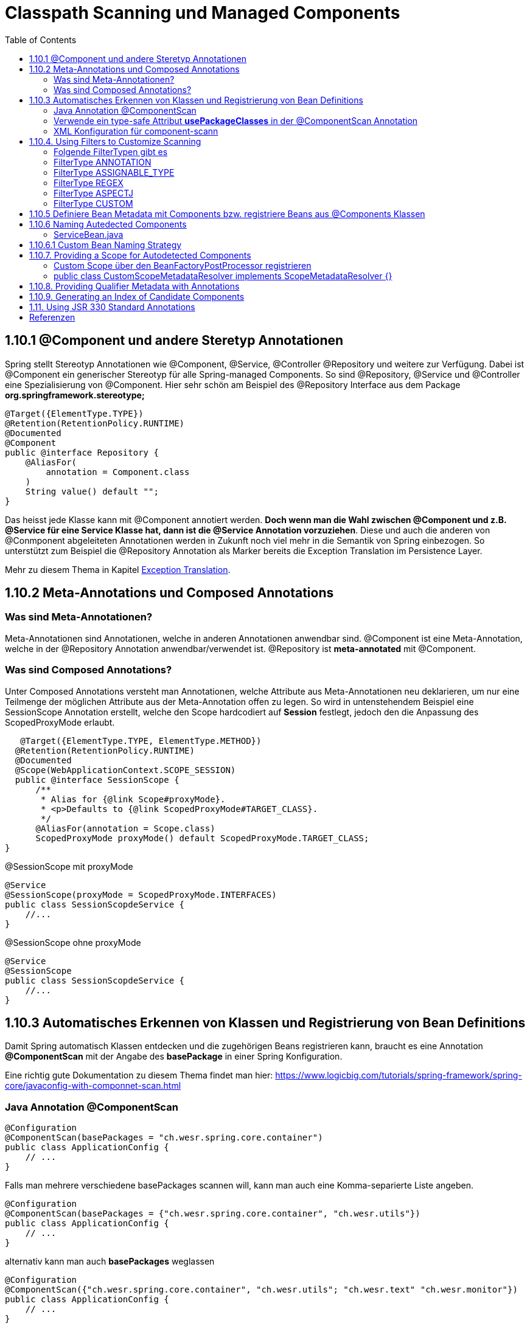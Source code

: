 = Classpath Scanning und Managed Components
:sourcedir: ../src/main/java
:resourcedir: ../src/main/resources
:docudir: ..
:toc:
:sectnumlevels: 5

== 1.10.1 @Component und andere Steretyp Annotationen
Spring stellt Stereotyp Annotationen wie @Component, @Service, @Controller @Repository und weitere zur Verfügung.
Dabei ist @Component ein generischer Stereotyp für alle Spring-managed Components. So sind @Repository, @Service und @Controller eine Spezialisierung von @Component.
Hier sehr schön am Beispiel des @Repository Interface aus dem Package *org.springframework.stereotype;*
[source, java]
----
@Target({ElementType.TYPE})
@Retention(RetentionPolicy.RUNTIME)
@Documented
@Component
public @interface Repository {
    @AliasFor(
        annotation = Component.class
    )
    String value() default "";
}
----

Das heisst jede Klasse kann mit @Component annotiert werden. *Doch wenn man die Wahl zwischen @Component und z.B. @Service für eine Service Klasse hat, dann ist die @Service Annotation vorzuziehen*. Diese und auch die anderen von @Conmponent abgeleiteten Annotationen werden in Zukunft noch viel mehr in die Semantik von Spring einbezogen.
So unterstützt zum Beispiel die @Repository Annotation als Marker bereits die Exception Translation im Persistence Layer.

Mehr zu diesem Thema in Kapitel https://docs.spring.io/spring-framework/docs/5.3.14/reference/html/data-access.html#orm-exception-translation[Exception Translation].

== 1.10.2 Meta-Annotations und Composed Annotations

=== Was sind Meta-Annotationen?
Meta-Annotationen sind Annotationen, welche in anderen Annotationen anwendbar sind. @Component ist eine Meta-Annotation, welche in der @Repository Annotation anwendbar/verwendet ist. @Repository ist *meta-annotated* mit @Component.

=== Was sind Composed Annotations?

Unter Composed Annotations versteht man Annotationen, welche Attribute aus Meta-Annotationen neu deklarieren, um nur eine Teilmenge der möglichen Attribute aus der Meta-Annotation offen zu legen.
So wird in untenstehendem Beispiel eine SessionScope Annotation erstellt, welche den Scope hardcodiert auf *Session* festlegt, jedoch den die Anpassung des ScopedProxyMode erlaubt.

[source, java]
----
   @Target({ElementType.TYPE, ElementType.METHOD})
  @Retention(RetentionPolicy.RUNTIME)
  @Documented
  @Scope(WebApplicationContext.SCOPE_SESSION)
  public @interface SessionScope {
      /**
       * Alias for {@link Scope#proxyMode}.
       * <p>Defaults to {@link ScopedProxyMode#TARGET_CLASS}.
       */
      @AliasFor(annotation = Scope.class)
      ScopedProxyMode proxyMode() default ScopedProxyMode.TARGET_CLASS;
}
----

@SessionScope mit proxyMode
[source, java]
----
@Service
@SessionScope(proxyMode = ScopedProxyMode.INTERFACES)
public class SessionScopdeService {
    //...
}
----
@SessionScope ohne proxyMode
[source, java]
----
@Service
@SessionScope
public class SessionScopdeService {
    //...
}
----

== 1.10.3 Automatisches Erkennen von Klassen und Registrierung von Bean Definitions

Damit Spring automatisch Klassen entdecken und die zugehörigen Beans registrieren kann, braucht es eine Annotation *@ComponentScan*  mit der Angabe des *basePackage* in einer Spring Konfiguration.

Eine richtig gute Dokumentation zu diesem Thema findet man hier: https://www.logicbig.com/tutorials/spring-framework/spring-core/javaconfig-with-componnet-scan.html

=== Java Annotation @ComponentScan

[source,java]
----
@Configuration
@ComponentScan(basePackages = "ch.wesr.spring.core.container")
public class ApplicationConfig {
    // ...
}
----
Falls man mehrere verschiedene basePackages scannen will, kann man auch eine Komma-separierte Liste angeben.
[source,java]
----
@Configuration
@ComponentScan(basePackages = {"ch.wesr.spring.core.container", "ch.wesr.utils"})
public class ApplicationConfig {
    // ...
}
----

alternativ kann man auch *basePackages* weglassen
[source,java]
----
@Configuration
@ComponentScan({"ch.wesr.spring.core.container", "ch.wesr.utils"; "ch.wesr.text" "ch.wesr.monitor"})
public class ApplicationConfig {
    // ...
}
----

=== Verwende ein type-safe Attribut *usePackageClasses* in der @ComponentScan Annotation

@ComponentScan#basePackageClasses ist eine type-safe Art um ein Package für den ComponentScan zu definieren.
Dabei erstellt man ein Interface (Empfehlung von Spring), welches im zu scannenden Package liegt.

In unserem Beispiel haben wir unter dem Package/Verzeichnis src/main/java/ch/wesr/spring/core/container/annotation/basepackageclass
2 verschiedene Packages

* client
* service

in beiden Packages gibt es nun ein einfaches Interface - ein sogennantes Marker-Interface, und zwar das

==== link:{sourcedir}/ch/wesr/spring/core/container/annotation/componentscan/basepackageclass/client/ClientMarkerInterface.java[ClientMarkerInterface]

[source, java]
----
public interface ClientMarkerInterface {
}
----
und das

==== link:{sourcedir}/ch/wesr/spring/core/container/annotation/componentscan/basepackageclass/service/ServiceMarkerInterface.java[ServiceMarkerInterface]

[source, java]
----
public interface ServiceMarkerInterface {
}
----

==== link:{sourcedir}/ch/wesr/spring/core/container/annotation/componentscan/basepackageclass/config/AppConfig.java[AppConfig.java]

Diese beiden Interfaces werden dann in der AppConfig.java über das Attribut *basePackageClasses* angegeben, welche Spring veranlasst in den Packages, wo sich diese Marker-Interfaces befinden nach weiteren Bean Definitionen zu scannen.

[source, java]
----
@Configuration
@ComponentScan(basePackageClasses = {ClientMarkerInterface.class, ServiceMarkerInterface.class})
public class AppConfig {
}
----

Die beiden Bean Definitionen *ClientBean* und *ServiceBean* sind dann mit den Spring Annotation @Component bzw. @Service gekennzeichnet.

==== link:{sourcedir}/ch/wesr/spring/core/container/annotation/componentscan/basepackageclass/client/ClientBean.java[ClientBean.java]

[source, java]
----
@Component
public class ClientBean {
    public void sayHello() {
        System.out.println("Hello from " +this.getClass().getSimpleName());
    }
}
----

===== output
[source, text]
----
Hello from ClientBean
Hello from ServiceBean
----

=== XML Konfiguration für component-scann

Die Verwendung von *<context:component-scan>* aktiviert implizit die Funktionalität von *<context:annotation-config>*. Normalerweise ist es nicht notwendig, das <context:annotation-config>-Element einzuschließen, wenn <context:component-scan> verwendet wird.

[source, xml]
----
<?xml version="1.0" encoding="UTF-8"?>
  <beans xmlns="http://www.springframework.org/schema/beans"
      xmlns:xsi="http://www.w3.org/2001/XMLSchema-instance"
      xmlns:context="http://www.springframework.org/schema/context"
      xsi:schemaLocation="http://www.springframework.org/schema/beans
          https://www.springframework.org/schema/beans/spring-beans.xsd
          http://www.springframework.org/schema/context
          https://www.springframework.org/schema/context/spring-context.xsd">
      <context:component-scan base-package="org.example"/>
  </beans>
----

[CAUTION]
Auf dem Modulpfad von JDK 9 (Jigsaw) funktioniert das Scannen des Spring-Klassenpfads im Allgemeinen wie erwartet. Stellen Sie jedoch sicher, dass Ihre Komponentenklassen in Ihren Modul-Informationsdeskriptoren exportiert werden. Wenn Sie erwarten, dass Spring nicht-öffentliche Mitglieder Ihrer Klassen aufruft, stellen Sie sicher, dass diese "geöffnet" sind (d. h. dass sie eine opens-Deklaration anstelle einer exports-Deklaration in Ihrem Modul-Info-Deskriptor verwenden)

== 1.10.4. Using Filters to Customize Scanning

Standardmäßig sind Klassen, die mit

* @Component,
* @Repository,
* @Service,
* @Controller,
* @Configuration
* oder einer benutzerdefinierten Annotation, die selbst mit @Component annotiert ist,

die einzigen erkannten Kandidatenkomponenten.
Das kann man aber ändern, indem man einen benutzerdefinierten Filter verwendet. Diese Filter werden der *@ComponentScan* als Attribute mitgegeben. Jedes Filter Element erfordert ein *type* und ein *expression* Attribut

=== Folgende FilterTypen gibt es

Mit diesen Filtern könnte man noch weitere Beispiele machen, an dieser Stelle seien die möglichen Filtertypen (aus dem Enum FilterType) erwähnt.
[sourc, java]
----
package org.springframework.context.annotation;

public enum FilterType {
    ANNOTATION,
    ASSIGNABLE_TYPE,
    ASPECTJ,
    REGEX,
    CUSTOM;

    private FilterType() {
    }
}
----


.Table FilterTypes
|===
|ColumnFilter Type| Beispiel | Beschreibung
|ANNOTATION | link:#ANNOTATION[SayHelloBean.java] | Eine benutzerdefinierte Annotation
|ASSIGNABLE_TYPE | link:#ASSIGNABLE_TYPE[BenutzerDefinierterScan.java] | Eine spezifische Klasse oder Interface, welche gesucht und zugewiesen wird.
|ASPECTJ | link:#REGEX[FiltertypeRegexjRunner.java.java] | Eine Regex basierte Implementierung
|REGEX |  link:#ASPECTJ[FiltertypeAspectjRunner.java] | Eine Aspectj basierte Implementierung
|CUSTOM | link:#CUSTOM[ComponentScanCustomFilter.java] | Eine Benutzerdefinierte Implementierung der TypeFilter.
|===

=== [[ANNOTATION]]FilterType ANNOTATION

Über die MarkerInterfaces wird Spring mitgeteilt, in welchen Pfade die gewünschten Bean Defintions zu finden sind. Weil sie so einfach sind, sind sie an dieser Stelle nur verlinkt.

==== link:{sourcedir}/ch/wesr/spring/core/container/annotation/componentscan/filtertype/annotation/explore/ExplorerMarkerInterface.java[ExplorerMarkerInterface.java]

==== link:{sourcedir}/ch/wesr/spring/core/container/annotation/componentscan/filtertype/annotation/service/ServiceMarkerInterface.java[ServiceMarkerInterface.java]


==== link:{sourcedir}/ch/wesr/spring/core/container/annotation/componentscan/filtertype/annotation/config/AppConfig.java[AppConfig.java]

Spannender ist die AppConfig, da hier nicht nur die MarkerInterfaces definiert sind, sondern eben auch eine benuzterdefinierte Annotation -> BenutzerdefinierterScan
[source,java]
----
@Configuration
@ComponentScan(
        basePackageClasses = {ExplorerMarkerInterface.class, ServiceMarkerInterface.class},
        includeFilters = @ComponentScan.Filter(
                type = FilterType.ANNOTATION,
                classes = {BenutzerDefinierterScan.class})
)
public class AppConfig {
}
----


==== link:{sourcedir}/ch/wesr/spring/core/container/annotation/componentscan/filtertype/annotation/BenutzerDefinierterScan.java[BenutzerDefinierterScan.java]
Die BenutzerDefinierterScan Annotation wird wie folgt erstellt.

[source,java]
----
@Retention(RetentionPolicy.RUNTIME)
@Target(ElementType.TYPE)
public @interface BenutzerDefinierterScan {
    String value() default "";
}
----

==== link:{sourcedir}/ch/wesr/spring/core/container/annotation/componentscan/filtertype/annotation/service/ServiceBean.java[ServiceBean.java]

[source,java]
----
@BenutzerDefinierterScan
public class ServiceBean {
    public void sayHello() {
        System.out.println("Hello from " +this.getClass().getSimpleName());
    }
}
----

==== link:{sourcedir}/ch/wesr/spring/core/container/annotation/componentscan/filtertype/annotation/AnnotationFilterTypeRunner.java[AnnotationFilterTypeRunner.java]
Der Beweis wird wie immer über den Runner Aufruf gewährleistet.

[source,java]
----
public class AnnotationFilterTypeRunner {

    public static void main(String[] args) {
        ApplicationContext context = new AnnotationConfigApplicationContext(AppConfig.class);
        BeanExplorer bean = context.getBean(BeanExplorer.class);
        bean.explore();
    }
}
----

==== output
[source,text]
----
Hello from ServiceBean
----

=== [[ASSIGNABLE_TYPE]]FilterType ASSIGNABLE_TYPE

==== link:{sourcedir}/ch/wesr/spring/core/container/annotation/componentscan/filtertype/assignabletype/SayHelloBean.java[SayHelloBean.java]
eine einfache Klasse, ohne Spring Abhängigkeit.

[source, java]
----
public class SayHelloBean {

    public void hello() {
        System.out.println("Hello, Ich bin das SayHelloBean");
    }
}
----

Welche  in einer mit einer @Component annotierten SpringBean Klasse verwendet wird

==== link:{sourcedir}/ch/wesr/spring/core/container/annotation/componentscan/filtertype/assignabletype/SpringBean.java[SpringBean.java]
----
@Component
public class SpringBean {

    @Autowired
    SayHelloBean sayHelloBean;

    public void sayHello() {
        sayHelloBean.hello();
    }
}
----
Solange die SayHelloBean nicht gescannt wird und damit dem Spring Container bekannt ist, wird eine NoSuchBeanDefinitionException geworfen.
[source, text]
----
org.springframework.beans.factory.NoSuchBeanDefinitionException: No qualifying bean of type 'ch.wesr.spring.core.container.annotation.componentscan.customscan.SayHelloBean' available: expected at least 1 bean which qualifies as autowire candidate. Dependency annotations: {@org.springframework.beans.factory.annotation.Autowired(required=true)}
----
Damit diese Exception nicht geworfen wird, muss man dem Spring Container beibringen die SayHelloBean zu scannen, und das macht man über die Konfiguration.

==== link:{sourcedir}/ch/wesr/spring/core/container/annotation/componentscan/filtertype/assignabletype/AppConfig.java[AppConfig.java]
In der AppConfig Klasse wird nicht nur das SpringBean deklariert, sondern eben auch die @ComponentScann Annotation mit einem benutzerdefinierten Filer ergänzt.

[source,java]
----
@Configuration
@ComponentScan(basePackages = "ch.wesr.spring.core.container.annotation.componentscan.customscan",
    includeFilters = @ComponentScan.Filter(type = FilterType.ASSIGNABLE_TYPE, classes = {SayHelloBean.class})
)
public class AppConfig {

    @Bean
    SpringBean springBean() {
        return new SpringBean();
    }

}
----

==== link:{sourcedir}/ch/wesr/spring/core/container/annotation/componentscan/filtertype/assignabletype/CustomComponentScan.java[CustomComponentScan]

[source,java]
----
public class CustomComponentScan {

    public static void main(String[] args) {
        ApplicationContext context = new AnnotationConfigApplicationContext(AppConfig.class);
        SpringBean bean = context.getBean(SpringBean.class);
        bean.sayHello();
    }
}
----


=== [[REGEX]]FilterType REGEX

==== link:{sourcedir}/ch/wesr/spring/core/container/annotation/componentscan/filtertype/regex/FiltertypeRegexRunner.java[FiltertypeRegexRunner.java]

Am Beispiel der Runner Klasse mit einer JUnit Assertion von AssertJ.

[source, java]
----
public class FiltertypeRegexRunner {

    public static void main(String[] args) {
        ApplicationContext context = new AnnotationConfigApplicationContext(AppConfig.class);
        List<String> beans = Arrays.stream(context.getBeanDefinitionNames())
                .filter(bean -> !bean.contains("org.springframework")
                        && !bean.contains("appConfig")
                        && !bean.contains("regexMarkerInterface"))
                .collect(Collectors.toList());
        Assertions.assertThat(beans)
                .hasSize(2)
                .containsExactlyInAnyOrder("springBean", "springBean2");
    }
}
----

==== link:{sourcedir}/ch/wesr/spring/core/container/annotation/componentscan/filtertype/regex/config/AppConfig.java[AppConfig.java]
Und der AppConfig, welche über die includeFilters nach Beans mit einer REGEX suchen.

[source, java]
----
@Configuration
@ComponentScan(basePackageClasses = {RegexMarkerInterface.class},
        includeFilters = @ComponentScan.Filter(type = FilterType.REGEX,
        pattern = ".*gB.*"))
public class AppConfig {
}
----

=== [[ASPECTJ]]FilterType ASPECTJ

==== link:{sourcedir}/ch/wesr/spring/core/container/annotation/componentscan/filtertype/aspectj/config/AppConfig.java[AppConfig.java]

Mit den gegebenen Klassen
link:{sourcedir}/ch/wesr/spring/core/container/annotation/componentscan/filtertype/aspectj/beans/SpringBean.java[SpringBean.java],
link:{sourcedir}/ch/wesr/spring/core/container/annotation/componentscan/filtertype/aspectj/beans/SpringBean2.java[SpringBean2.java] und link:{sourcedir}/ch/wesr/spring/core/container/annotation/componentscan/filtertype/aspectj/beans/Spring2Bean.java[Spring2Bean.java]

wird in der AppConfig das Pattern für den ComponentScan über den FilterType Aspectj zusammengestellt.
[source, java]
----
@Configuration
@ComponentScan(basePackageClasses = {AspectJMarkerInterface.class},
        includeFilters = @ComponentScan.Filter(type = FilterType.ASPECTJ,
        pattern = "ch.wesr.spring.core.container.annotation.componentscan.filtertype.aspectj.beans.* "
                + "&& !(ch.wesr.spring.core.container.annotation.componentscan.filtertype.aspectj.beans.Spring2* "
                + "|| ch.wesr.spring.core.container.annotation.componentscan.filtertype.aspectj.beans.*Bean2)"))
public class AppConfig {
}
----

==== link:{sourcedir}/ch/wesr/spring/core/container/annotation/componentscan/filtertype/aspectj/FiltertypeAspectjRunner.java[FiltertypeAspectjRunner.java]

Die Ausführung wird über den Runner ermöglicht.

[source, java]
----
public class FiltertypeAspectjRunner {

    public static void main(String[] args) {
        ApplicationContext context = new AnnotationConfigApplicationContext(AppConfig.class);
        List<String> beans = Arrays.stream(context.getBeanDefinitionNames())
                .filter(bean -> !bean.contains("org.springframework")
                        && !bean.contains("appConfig")
                        && !bean.contains("aspectJMarkerInterface"))
                .collect(Collectors.toList());
        Assertions.assertThat(beans)
                .hasSize(1)
                .containsExactlyInAnyOrder("springBean");
    }
}
----


=== [[CUSTOM]]FilterType CUSTOM

==== link:{sourcedir}/ch/wesr/spring/core/container/annotation/componentscan/filtertype/custom/config/AppConfig.java[AppConfig.java]
Neben dem basePackageClasses CustomMarkerInterface wird in der AppConfig.java Klasse wird auf eine ComponentScanCustomFilter.class verwiesen.

[source, java]
----
@Configuration
@ComponentScan(basePackageClasses = {CustomMarkerInterface.class},
        includeFilters = @ComponentScan.Filter(type = FilterType.CUSTOM,
                classes = ComponentScanCustomFilter.class)
)
public class AppConfig {
}
----


==== link:{sourcedir}/ch/wesr/spring/core/container/annotation/componentscan/filtertype/custom/config/ComponentScanCustomFilter.java[ComponentScanCustomFilter.java]

Im ComponentScanCustomFilter wird der Klassenname extrahiert und wie in den vorherigen Beispielen auf die entsprechenden BeanNamen geprüft.

[source, java]
----
public class ComponentScanCustomFilter implements TypeFilter {
    @Override
    public boolean match(MetadataReader metadataReader, MetadataReaderFactory metadataReaderFactory) throws IOException {
        ClassMetadata classMetadata = metadataReader.getClassMetadata();
        String fullyQualifiedName = classMetadata.getClassName();
        String className = fullyQualifiedName.substring(fullyQualifiedName.lastIndexOf(".") + 1);
        return className.contains("gBean") && !className.contains("Bean2");
    }
}
----

==== link:{sourcedir}/ch/wesr/spring/core/container/annotation/componentscan/filtertype/custom/CustomFiltertypeRunner.java[CustomFiltertypeRunner.java]

Der CustomFiltertypeRunner ist unspektakulär.
[source,java]
----
public class CustomFiltertypeRunner {

    public static void main(String[] args) {
        ApplicationContext context = new AnnotationConfigApplicationContext(AppConfig.class);
        List<String> beans = Arrays.stream(context.getBeanDefinitionNames())
                .filter(bean -> !bean.contains("org.springframework")
                        && !bean.contains("appConfig")
                        && !bean.contains("customMarkerInterface"))
                .collect(Collectors.toList());
        Assertions.assertThat(beans)
                .hasSize(1)
                .containsExactlyInAnyOrder("springBean");
    }
}
----

== 1.10.5 Definiere Bean Metadata mit Components bzw. registriere Beans aus @Components Klassen
Spring Components, also Klassen, welche mit @Component annotiert sind, können ebenfalls Metadaten für Bean Definitionen in den Container einbringen, also registriert werden.

Das geschieht mit einer ganz gewöhnlichen @Bean Annotation. Dabei ist die SpringBeanExplorer Bean eine normale Komponente mit Methoden und eben einer @Bean Annotation, welche damit die SpringBean zur Verfügung stellt.
Ebenso kann die @Bean Annotation mit weiteren Annotation wie @Qualifier, @Lazy oder @Scope ergänzt werden.

[source, java]
---
@Component
public class SpringBeanExplorer {

    @Bean
    public SpringBean springBean() {
        return new SpringBean();
    }

    public void explore()
        // eine ganz normale Methode der SpringExplorer Component
    }
}
---

[CAUTION]
----
@Component classes are not CGLIB proxied.

Was bedeutet das?
CGLIB wird verwendet um Beans aus @Configuration Klassen zu erzeugen. Dabei wird eine Proxy Klasse erstellt, welche auch den Zugriff auf Methoden und Felder der erzeugten Bean regelt. Mit diesem Vorgehen werden die üblichen Lebenszyklen der Beans im Container durchlaufen.
Der Nachteil dabei ist, dass die @Bean Definition nicht statisch sein darf.

Zudem werden @Bean Definitionen in @Component Klassen nicht über CGLIB erstellt und durchlaufen deshalb nicht das Lebenszyklus-Management und Proxy Funktionalität des Containers.
----

== 1.10.6 Naming Autedected Components
Wenn eine Komponenten durch den Scanning Prozess automatisch erkannt wird, dann wird der Bean Name durch die *BeanNameGenerator* Strategie des Component Scanner definiert.
Jede Spring stereotypen Annotation wie @Component, @Repository, @Service, and @Controller, welche ein Field *name* vorweisen, bietet das Überschreiben des Bean Namens an.

[source, java]
----
@Target({ElementType.TYPE})
@Retention(RetentionPolicy.RUNTIME)
@Documented
@Component
public @interface Controller {
    @AliasFor(
        annotation = Component.class
    )
    String value() default "";
}
----

Als Beispiel kann einem Service folgender Namen mitgegeben werden.

==== link:{sourcedir}/ch/wesr/spring/core/container/annotation/componentscan/autodectednaming/ServiceBean.java[ServiceBean.java]

[source,java]
----
@Service("meineHerzallerliebsteServiceBean")
public class ServiceBean {
    // ...
}
----

Der Beweis wird in der link:{sourcedir}/ch/wesr/spring/core/container/annotation/componentscan/autodectednaming/NamingAutodetectedComponentRunner.java[NamingAutodetectedComponentRunner.java] erbracht.


== 1.10.6.1 Custom Bean Naming Strategy

link:{sourcedir}/ch/wesr/spring/core/container/annotation/componentscan/custombeannaming/config/CustomBeanNameGenerator.java[CustomBeanNameGenerator.java]

Es gibt auch die Möglichkeit eine benutzerdefinierte BeanNaming Strategie zu erstellen. Dies wird über eine Bean, welche das Interface *BeanNameGenerator* implementiert ermöglicht.
Auch wenn das Beispiel nicht wirklich sinnvoll ist, so zeigt es trotzdem das Konzept auf. Man könnte sich diesen BeanNameGenerator z.B. für Modulnamen vorstellen.

[source, java]
----
public class CustomBeanNameGenerator implements BeanNameGenerator {
    @Override
    public String generateBeanName(BeanDefinition beanDefinition, BeanDefinitionRegistry beanDefinitionRegistry) {
        String beanClassName = beanDefinition.getBeanClassName();
        String simpleClassname = beanClassName.substring(beanClassName.lastIndexOf('.') + 1);

        return "meineAllerwelts"+simpleClassname;
    }
}
----

link:{sourcedir}/ch/wesr/spring/core/container/annotation/componentscan/custombeannaming/config/AppConfig.java[AppConfig.java]

In der AppConfig wird der CustomBeanNameGenerator in der @ComponentScan Annotation über das Attribut *nameGenerator* verwendet.

[source,java]
----
@Configuration
@ComponentScan(basePackageClasses = {BeanMarkerInterface.class}, nameGenerator = CustomBeanNameGenerator.class)
public class AppConfig {
}
----

link:{sourcedir}/ch/wesr/spring/core/container/annotation/componentscan/custombeannaming/CustomBeanNamingRunner.java[CustomBeanNamingRunner.java]

[source, java]
----
public class CustomBeanNamingRunner {

    public static void main(String[] args) {
        ApplicationContext context = new AnnotationConfigApplicationContext(AppConfig.class);
        List<String> beans = Arrays.stream(context.getBeanDefinitionNames())
                .filter(bean -> !bean.contains("org.springframework")
                        && !bean.contains("appConfig"))
                .collect(Collectors.toList());
        Assertions.assertThat(beans)
                .hasSize(1)
                .containsExactly("meineAllerweltsSpringBean");
    }
}
----

== 1.10.7. Providing a Scope for Autodetected Components
Aktuell gibt es 6 verschiedene Scope Typen

* singleton
* prototype
* request
* session
* application
* websocket

Der am meisten verwendete Scope ist der *singleton* Scope. Trotzdem ist es manchmal nötig einen anderen Scope zu verwenden.
Dies geschieht dann über die *@Scope* Annotation.

[source,java]
----
@Scope("prototype")
@Bean
public class SpringBean {
    // ...
}
----

Die Standard Bean Scopes können nicht überschrieben werden, zudem sind nur die beiden Scopes singleton und prototype in allen Spring Applikationen einsetzbar. Die anderen oben erwähnten sind nur in web-aware Applikationen zu verwenden.

Dabei gibt es wie so soft in Spring einen Weg einen benutzerdefinierten Scope zu definieren. Dazu gibt es 2 Möglichkeiten

* BeanFactoryPostProcessor
* ScopeMetadataResolver

==== Custom Scope über den BeanFactoryPostProcessor registrieren
Einen Custom Scope zu registrieren und zu verwenden.

!!!! Code Beispiel hier link:{sourcedir}/ch/wesr/spring/core/container/annotation/componentscan/customscope/CustomScopeResolutionRunner.java[CustomScopeResolutionRunner]


====  public class CustomScopeMetadataResolver implements ScopeMetadataResolver {}
funktioniert überhaupt nicht so wie ich mir das vorstelle...
link:{sourcedir}/ch/wesr/spring/core/container/annotation/componentscan/customscoperesolver/CustomScopeMetadataRunner.java[CustomScopeMetadataRunner.java]

== 1.10.8. Providing Qualifier Metadata with Annotations
ist in  *Fine-tuning Annotation-based Autowiring mit @Qualifier* schon beschrieben.


== 1.10.9. Generating an Index of Candidate Components
Obwohl das Scannen des Klassenpfads sehr schnell ist, ist es möglich, die Startleistung von großen Anwendungen zu verbessern, indem eine statische Liste von Kandidaten zur Kompilierungszeit erstellt wird. In diesem Modus müssen alle Module, die Ziel der Komponentensuche sind, diesen Mechanismus verwenden.

Ich überhüpfe diesen Teil, weil ich das nicht für so wichtig halte!


== 1.11. Using JSR 330 Standard Annotations
Ab Spring 3.0 bietet Spring Unterstützung für JSR-330-Standardannotationen (Dependency Injection). Diese Annotationen werden auf die gleiche Weise wie die Spring-Annotationen gescannt. Um sie zu verwenden, müssen Sie die entsprechenden Jars in Ihrem Klassenpfad haben.

[source,xml]
----
<dependency>
    <groupId>javax.inject</groupId>
    <artifactId>javax.inject</artifactId>
    <version>?</version>
</dependency>
----

* Instead of @Autowired, you can use @javax.inject.Inject as follows:
* Instead of @Component, you can use @javax.inject.Named or javax.annotation.ManagedBean

Grundsätzlich vermeide diese Annotationen im Spring Umfeld, da sowieso nicht alle Annotationen (z.B. @Value, @Lazy, ...) verfügbar sind.

== Referenzen
* https://www.logicbig.com/tutorials/spring-framework/spring-core/javaconfig-with-componnet-scan.html
* https://www.baeldung.com/spring-componentscan-filter-type
* https://github.com/woniper/spring-example/blob/master/spring-boot-custom-bean-name-generator/src/main/java/net/woniper/bean/generator/CustomBeanNameGenerator.java[CustomBeanNameGenerator.java Beispiel auf Github]
* https://www.baeldung.com/spring-bean-scopes[Baeldung - Bean-Scopes]
* https://www.baeldung.com/spring-custom-scope[Baeldung - Spring Custom Cope]

link:{docudir}/spring-ioc-container.md[zurück zu spring-ioc-container]


